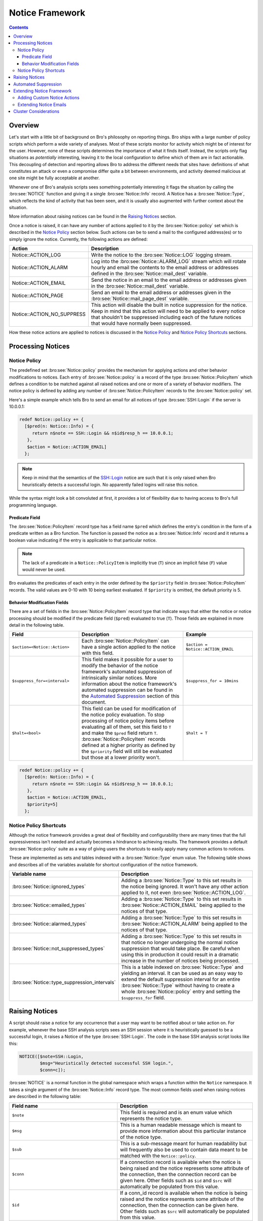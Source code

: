 
Notice Framework
================

.. rst-class:: opening

    One of the easiest ways to customize Bro is writing a local notice
    policy. Bro can detect a large number of potentially interesting
    situations, and the notice policy tells which of them the user wants to be
    acted upon in some manner. In particular, the notice policy can specify
    actions to be taken, such as sending an email or compiling regular
    alarm emails.  This page gives an introduction into writing such a notice
    policy.

.. contents::

Overview
--------

Let's start with a little bit of background on Bro's philosophy on reporting
things. Bro ships with a large number of policy scripts which perform a wide
variety of analyses. Most of these scripts monitor for activity which might be
of interest for the user. However, none of these scripts determines the
importance of what it finds itself. Instead, the scripts only flag situations
as *potentially* interesting, leaving it to the local configuration to define
which of them are in fact actionable. This decoupling of detection and
reporting allows Bro to address the different needs that sites have:
definitions of what constitutes an attack or even a compromise differ quite a
bit between environments, and activity deemed malicious at one site might be
fully acceptable at another.

Whenever one of Bro's analysis scripts sees something potentially
interesting it flags the situation by calling the :bro:see:`NOTICE`
function and giving it a single :bro:see:`Notice::Info` record. A Notice
has a :bro:see:`Notice::Type`, which reflects the kind of activity that
has been seen, and it is usually also augmented with further context
about the situation.

More information about raising notices can be found in the `Raising Notices`_
section.

Once a notice is raised, it can have any number of actions applied to it by
the :bro:see:`Notice::policy` set which is described in the `Notice Policy`_
section below. Such actions can be to send a mail to the configured
address(es) or to simply ignore the notice. Currently, the following actions
are defined:

.. list-table::
    :widths: 20 80
    :header-rows: 1

    * - Action
      - Description

    * - Notice::ACTION_LOG
      - Write the notice to the :bro:see:`Notice::LOG` logging stream.

    * - Notice::ACTION_ALARM
      - Log into the :bro:see:`Notice::ALARM_LOG` stream which will rotate
        hourly and email the contents to the email address or addresses
        defined in the :bro:see:`Notice::mail_dest` variable.

    * - Notice::ACTION_EMAIL
      - Send the notice in an email to the email address or addresses given in
        the :bro:see:`Notice::mail_dest` variable.

    * - Notice::ACTION_PAGE
      - Send an email to the email address or addresses given in the
        :bro:see:`Notice::mail_page_dest` variable.

    * - Notice::ACTION_NO_SUPPRESS
      - This action will disable the built in notice suppression for the
        notice. Keep in mind that this action will need to be applied to
        every notice that shouldn't be suppressed including each of the future
        notices that would have normally been suppressed.

How these notice actions are applied to notices is discussed in the 
`Notice Policy`_ and `Notice Policy Shortcuts`_ sections.

Processing Notices
------------------

Notice Policy
*************

The predefined set :bro:see:`Notice::policy` provides the mechanism for
applying actions and other behavior modifications to notices. Each entry
of :bro:see:`Notice::policy` is a record of the type
:bro:see:`Notice::PolicyItem` which defines a condition to be matched
against all raised notices and one or more of a variety of behavior
modifiers. The notice policy is defined by adding any number of
:bro:see:`Notice::PolicyItem` records to the :bro:see:`Notice::policy`
set.

Here's a simple example which tells Bro to send an email for all notices of
type :bro:see:`SSH::Login` if the server is 10.0.0.1:

.. code:: bro

    redef Notice::policy += {
      [$pred(n: Notice::Info) = {
         return n$note == SSH::Login && n$id$resp_h == 10.0.0.1;
       },
       $action = Notice::ACTION_EMAIL]
      };

.. note::

    Keep in mind that the semantics of the SSH::Login notice are
    such that it is only raised when Bro heuristically detects a successful
    login. No apparently failed logins will raise this notice.

While the syntax might look a bit convoluted at first, it provides a lot of
flexibility due to having access to Bro's full programming language.

Predicate Field
^^^^^^^^^^^^^^^

The :bro:see:`Notice::PolicyItem` record type has a field name ``$pred``
which defines the entry's condition in the form of a predicate written
as a Bro function. The function is passed the notice as a
:bro:see:`Notice::Info` record and it returns a boolean value indicating
if the entry is applicable to that particular notice.

.. note::

    The lack of a predicate in a ``Notice::PolicyItem`` is implicitly true
    (``T``) since an implicit false (``F``) value would never be used.

Bro evaluates the predicates of each entry in the order defined by the
``$priority`` field in :bro:see:`Notice::PolicyItem` records. The valid
values are 0-10 with 10 being earliest evaluated. If ``$priority`` is
omitted, the default priority is 5.

Behavior Modification Fields
^^^^^^^^^^^^^^^^^^^^^^^^^^^^

There are a set of fields in the :bro:see:`Notice::PolicyItem` record type that
indicate ways that either the notice or notice processing should be modified
if the predicate field (``$pred``) evaluated to true (``T``). Those fields are
explained in more detail in the following table.

.. list-table::
    :widths: 20 30 20
    :header-rows: 1

    * - Field
      - Description
      - Example

    * - ``$action=<Notice::Action>``
      - Each :bro:see:`Notice::PolicyItem` can have a single action
        applied to the notice with this field.
      - ``$action = Notice::ACTION_EMAIL``

    * - ``$suppress_for=<interval>`` 
      - This field makes it possible for a user to modify the behavior of the
        notice framework's automated suppression of intrinsically similar
        notices. More information about the notice framework's automated
        suppression can be found in the `Automated Suppression`_ section of
        this document.
      - ``$suppress_for = 10mins``

    * - ``$halt=<bool>``
      - This field can be used for modification of the notice policy
        evaluation. To stop processing of notice policy items before
        evaluating all of them, set this field to ``T`` and make the ``$pred``
        field return ``T``. :bro:see:`Notice::PolicyItem` records defined at
        a higher priority as defined by the ``$priority`` field will still be
        evaluated but those at a lower priority won't.
      - ``$halt = T``



.. code:: bro

    redef Notice::policy += {
      [$pred(n: Notice::Info) = {
         return n$note == SSH::Login && n$id$resp_h == 10.0.0.1;
       },
       $action = Notice::ACTION_EMAIL,
       $priority=5]
      };


Notice Policy Shortcuts
***********************

Although the notice framework provides a great deal of flexibility and
configurability there are many times that the full expressiveness isn't needed
and actually becomes a hindrance to achieving results. The framework provides
a default :bro:see:`Notice::policy` suite as a way of giving users the
shortcuts to easily apply many common actions to notices.

These are implemented as sets and tables indexed with a
:bro:see:`Notice::Type` enum value. The following table shows and describes
all of the variables available for shortcut configuration of the notice
framework.

.. list-table::
    :widths: 32 40
    :header-rows: 1

    * - Variable name
      - Description

    * - :bro:see:`Notice::ignored_types`
      - Adding a :bro:see:`Notice::Type` to this set results in the notice
        being ignored. It won't have any other action applied to it, not even
        :bro:see:`Notice::ACTION_LOG`.

    * - :bro:see:`Notice::emailed_types`
      - Adding a :bro:see:`Notice::Type` to this set results in
        :bro:see:`Notice::ACTION_EMAIL` being applied to the notices of
        that type.

    * - :bro:see:`Notice::alarmed_types`
      - Adding a :bro:see:`Notice::Type` to this set results in
        :bro:see:`Notice::ACTION_ALARM` being applied to the notices of
        that type.

    * - :bro:see:`Notice::not_suppressed_types`
      - Adding a :bro:see:`Notice::Type` to this set results in that notice
        no longer undergoing the normal notice suppression that would
        take place. Be careful when using this in production it could
        result in a dramatic increase in the number of notices being
        processed.

    * - :bro:see:`Notice::type_suppression_intervals`
      - This is a table indexed on :bro:see:`Notice::Type` and yielding an
        interval.  It can be used as an easy way to extend the default
        suppression interval for an entire :bro:see:`Notice::Type`
        without having to create a whole :bro:see:`Notice::policy` entry
        and setting the ``$suppress_for`` field.

Raising Notices
---------------

A script should raise a notice for any occurrence that a user may want
to be notified about or take action on. For example, whenever the base
SSH analysis scripts sees an SSH session where it is heuristically
guessed to be a successful login, it raises a Notice of the type
:bro:see:`SSH::Login`. The code in the base SSH analysis script looks
like this:

.. code:: bro

    NOTICE([$note=SSH::Login, 
            $msg="Heuristically detected successful SSH login.",
            $conn=c]);

:bro:see:`NOTICE` is a normal function in the global namespace which
wraps a function within the ``Notice`` namespace. It takes a single
argument of the :bro:see:`Notice::Info` record type. The most common
fields used when raising notices are described in the following table:

.. list-table::
    :widths: 32 40
    :header-rows: 1

    * - Field name
      - Description

    * - ``$note``
      - This field is required and is an enum value which represents the
        notice type.  

    * - ``$msg``
      - This is a human readable message which is meant to provide more
        information about this particular instance of the notice type.

    * - ``$sub``
      - This is a sub-message meant for human readability but will
        frequently also be used to contain data meant to be matched with the
        ``Notice::policy``.

    * - ``$conn``
      - If a connection record is available when the notice is being raised
        and the notice represents some attribute of the connection, then the
        connection record can be given here. Other fields such as ``$id`` and
        ``$src`` will automatically be populated from this value.

    * - ``$id``
      - If a conn_id record is available when the notice is being raised and
        the notice represents some attribute of the connection, then the
        connection can be given here. Other fields such as ``$src`` will
        automatically be populated from this value.

    * - ``$src``
      - If the notice represents an attribute of a single host then it's
        possible that only this field should be filled out to represent the
        host that is being "noticed".

    * - ``$n``
      - This normally represents a number if the notice has to do with some
        number. It's most frequently used for numeric tests in the
        ``Notice::policy`` for making policy decisions.

    * - ``$identifier``
      - This represents a unique identifier for this notice. This field is
        described in more detail in the `Automated Suppression`_ section.

    * - ``$suppress_for``
      - This field can be set if there is a natural suppression interval for
        the notice that may be different than the default value. The
        value set to this field can also be modified by a user's
        :bro:see:`Notice::policy` so the value is not set permanently
        and unchangeably.

When writing Bro scripts which raise notices, some thought should be given to
what the notice represents and what data should be provided to give a consumer
of the notice the best information about the notice. If the notice is
representative of many connections and is an attribute of a host (e.g. a
scanning host) it probably makes most sense to fill out the ``$src`` field and
not give a connection or conn_id. If a notice is representative of a
connection attribute (e.g. an apparent SSH login) then it makes sense to fill
out either ``$conn`` or ``$id`` based on the data that is available when the
notice is raised. Using care when inserting data into a notice will make later
analysis easier when only the data to fully represent the occurrence that
raised the notice is available. If complete connection information is
available when an SSL server certificate is expiring, the logs will be very
confusing because the connection that the certificate was detected on is a
side topic to the fact that an expired certificate was detected. It's possible
in many cases that two or more separate notices may need to be generated. As
an example, one could be for the detection of the expired SSL certificate and
another could be for if the client decided to go ahead with the connection
neglecting the expired certificate.

Automated Suppression
---------------------

The notice framework supports suppression for notices if the author of the
script that is generating the notice has indicated to the notice framework how
to identify notices that are intrinsically the same. Identification of these
"intrinsically duplicate" notices is implemented with an optional field in
:bro:see:`Notice::Info` records named ``$identifier`` which is a simple string.
If the ``$identifier`` and ``$type`` fields are the same for two notices, the
notice framework actually considers them to be the same thing and can use that
information to suppress duplicates for a configurable period of time.

.. note::

    If the ``$identifier`` is left out of a notice, no notice suppression
    takes place due to the framework's inability to identify duplicates. This
    could be completely legitimate usage if no notices could ever be
    considered to be duplicates.

The ``$identifier`` field is typically comprised of several pieces of
data related to the notice that when combined represent a unique
instance of that notice. Here is an example of the script
:doc:`scripts/policy/protocols/ssl/validate-certs` raising a notice
for session negotiations where the certificate or certificate chain did
not validate successfully against the available certificate authority
certificates.

.. code:: bro

    NOTICE([$note=SSL::Invalid_Server_Cert, 
            $msg=fmt("SSL certificate validation failed with (%s)", c$ssl$validation_status),
            $sub=c$ssl$subject, 
            $conn=c,
            $identifier=cat(c$id$resp_h,c$id$resp_p,c$ssl$validation_status,c$ssl$cert_hash)]);

In the above example you can see that the ``$identifier`` field contains a
string that is built from the responder IP address and port, the validation
status message, and the MD5 sum of the server certificate. Those fields in
particular are chosen because different SSL certificates could be seen on any
port of a host, certificates could fail validation for different reasons, and
multiple server certificates could be used on that combination of IP address
and port with the ``server_name`` SSL extension (explaining the addition of
the MD5 sum of the certificate). The result is that if a certificate fails
validation and all four pieces of data match (IP address, port, validation
status, and certificate hash) that particular notice won't be raised again for
the default suppression period.

Setting the ``$identifier`` field is left to those raising notices because
it's assumed that the script author who is raising the notice understands the
full problem set and edge cases of the notice which may not be readily
apparent to users. If users don't want the suppression to take place or simply
want a different interval, they can always modify it with the
:bro:see:`Notice::policy`.


Extending Notice Framework
--------------------------

Adding Custom Notice Actions
****************************

Extending Notice Emails
***********************

Cluster Considerations
----------------------

